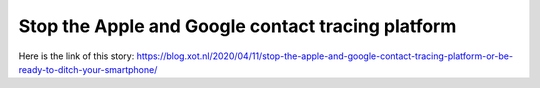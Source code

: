 Stop the Apple and Google contact tracing platform
==================================================
Here is the link of this story:
https://blog.xot.nl/2020/04/11/stop-the-apple-and-google-contact-tracing-platform-or-be-ready-to-ditch-your-smartphone/
